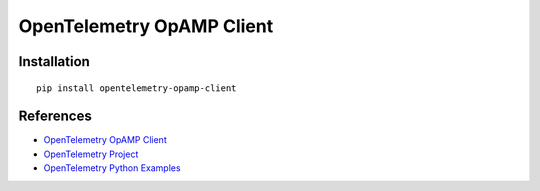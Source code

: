 OpenTelemetry OpAMP Client
==========================

|pypi|

.. |pypi| image:: https://badge.fury.io/py/opentelemetry-opamp-client.svg
   :target: https://pypi.org/project/opentelemetry-opamp-client/

Installation
------------

::

    pip install opentelemetry-opamp-client


References
----------
* `OpenTelemetry OpAMP Client <https://opentelemetry-python-contrib.readthedocs.io/en/latest/opamp/client/client.html>`_
* `OpenTelemetry Project <https://opentelemetry.io/>`_
* `OpenTelemetry Python Examples <https://github.com/open-telemetry/opentelemetry-python/tree/main/docs/examples>`_

